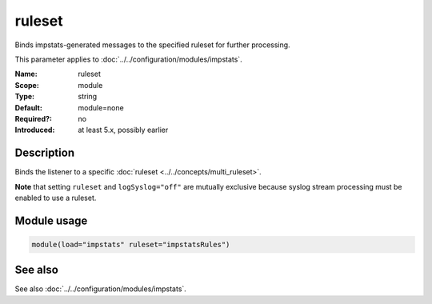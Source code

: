 .. _param-impstats-ruleset:
.. _impstats.parameter.module.ruleset:

ruleset
=======

.. index::
   single: impstats; ruleset
   single: ruleset

.. summary-start

Binds impstats-generated messages to the specified ruleset for further processing.

.. summary-end

This parameter applies to :doc:`../../configuration/modules/impstats`.

:Name: ruleset
:Scope: module
:Type: string
:Default: module=none
:Required?: no
:Introduced: at least 5.x, possibly earlier

Description
-----------
Binds the listener to a specific :doc:`ruleset <../../concepts/multi_ruleset>`.

**Note** that setting ``ruleset`` and ``logSyslog="off"`` are mutually
exclusive because syslog stream processing must be enabled to use a ruleset.

Module usage
------------
.. _impstats.parameter.module.ruleset-usage:

.. code-block:: rsyslog

   module(load="impstats" ruleset="impstatsRules")

See also
--------
See also :doc:`../../configuration/modules/impstats`.
